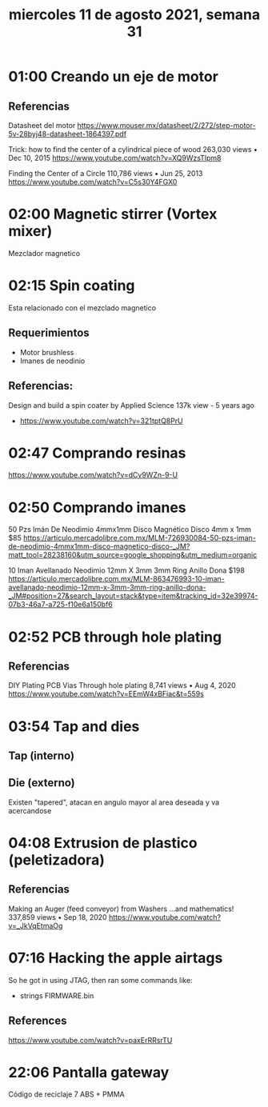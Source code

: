 #+TITLE: miercoles 11 de agosto 2021, semana 31

* 01:00 Creando un eje de motor
** Referencias
Datasheet del motor
https://www.mouser.mx/datasheet/2/272/step-motor-5v-28byj48-datasheet-1864397.pdf

Trick: how to find the center of a cylindrical piece of wood
263,030 views • Dec 10, 2015
https://www.youtube.com/watch?v=XQ9WzsTlpm8

Finding the Center of a Circle
110,786 views • Jun 25, 2013
https://www.youtube.com/watch?v=C5s30Y4FGX0
* 02:00 Magnetic stirrer (Vortex mixer)
Mezclador magnetico
* 02:15 Spin coating
Esta relacionado con el mezclado magnetico
** Requerimientos
- Motor brushless
- Imanes de neodinio

** Referencias:
Design and build a spin coater by Applied Science
137k view - 5 years ago
- https://www.youtube.com/watch?v=321tptQ8PrU
* 02:47 Comprando resinas
https://www.youtube.com/watch?v=dCv9WZn-9-U
* 02:50 Comprando imanes
50 Pzs Imán De Neodimio 4mmx1mm Disco Magnético Disco
4mm x 1mm
$85
https://articulo.mercadolibre.com.mx/MLM-726930084-50-pzs-iman-de-neodimio-4mmx1mm-disco-magnetico-disco-_JM?matt_tool=28238160&utm_source=google_shopping&utm_medium=organic

10 Iman Avellanado Neodimio 12mm X 3mm 3mm Ring Anillo Dona
$198
https://articulo.mercadolibre.com.mx/MLM-863476993-10-iman-avellanado-neodimio-12mm-x-3mm-3mm-ring-anillo-dona-_JM#position=27&search_layout=stack&type=item&tracking_id=32e39974-07b3-46a7-a725-f10e6a150bf6
* 02:52 PCB through hole plating
** Referencias
DIY Plating PCB Vias Through hole plating
8,741 views • Aug 4, 2020
https://www.youtube.com/watch?v=EEmW4xBFiac&t=559s
* 03:54 Tap and dies
** Tap (interno)
** Die (externo)
Existen "tapered", atacan en angulo mayor al area deseada y va acercandose
* 04:08 Extrusion de plastico (peletizadora)
** Referencias
Making an Auger (feed conveyor) from Washers ...and mathematics!
337,859 views • Sep 18, 2020
https://www.youtube.com/watch?v=_JkVqEtmaOg
* 07:16 Hacking the apple airtags
So he got in using JTAG, then ran some commands like:

- strings FIRMWARE.bin
** References
https://www.youtube.com/watch?v=paxErRRsrTU
* 22:06 Pantalla gateway
Código de reciclaje 7
ABS + PMMA
